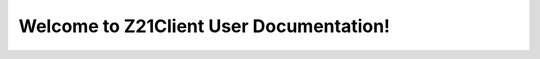 Welcome to Z21Client User Documentation!
========================================

.. autosummary::
   :toctree: _autosummary
   :template: custom-module-template.rst
   :recursive:

   z21client

